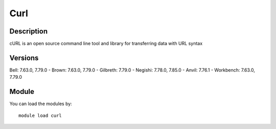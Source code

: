 .. _backbone-label:

Curl
==============================

Description
~~~~~~~~
cURL is an open source command line tool and library for transferring data with URL syntax

Versions
~~~~~~~~
Bell: 7.63.0, 7.79.0
- Brown: 7.63.0, 7.79.0
- Gilbreth: 7.79.0
- Negishi: 7.78.0, 7.85.0
- Anvil: 7.76.1
- Workbench: 7.63.0, 7.79.0

Module
~~~~~~~~
You can load the modules by::

    module load curl

